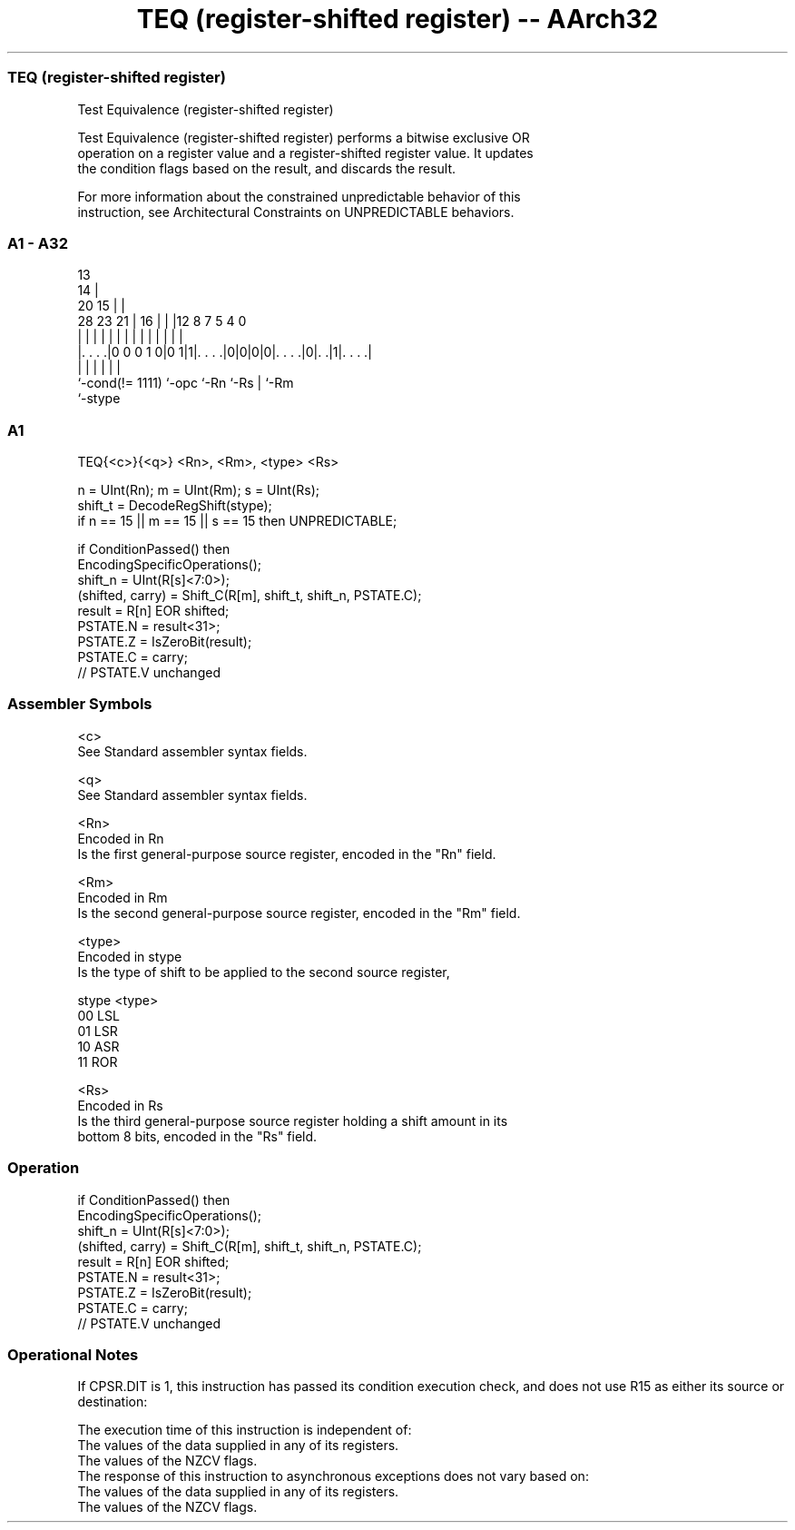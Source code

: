 .nh
.TH "TEQ (register-shifted register) -- AArch32" "7" " "  "instruction" "general"
.SS TEQ (register-shifted register)
 Test Equivalence (register-shifted register)

 Test Equivalence (register-shifted register) performs a bitwise exclusive OR
 operation on a register value and a register-shifted register value. It updates
 the condition flags based on the result, and discards the result.

 For more information about the constrained unpredictable behavior of this
 instruction, see Architectural Constraints on UNPREDICTABLE behaviors.



.SS A1 - A32
 
                                       13                          
                                     14 |                          
                         20        15 | |                          
         28        23  21 |      16 | | |12       8 7   5 4       0
          |         |   | |       | | | | |       | |   | |       |
  |. . . .|0 0 0 1 0|0 1|1|. . . .|0|0|0|0|. . . .|0|. .|1|. . . .|
  |                 |     |               |         |     |
  `-cond(!= 1111)   `-opc `-Rn            `-Rs      |     `-Rm
                                                    `-stype
  
  
 
.SS A1
 
 TEQ{<c>}{<q>} <Rn>, <Rm>, <type> <Rs>
 
 n = UInt(Rn);  m = UInt(Rm);  s = UInt(Rs);
 shift_t = DecodeRegShift(stype);
 if n == 15 || m == 15 || s == 15 then UNPREDICTABLE;
 
 if ConditionPassed() then
     EncodingSpecificOperations();
     shift_n = UInt(R[s]<7:0>);
     (shifted, carry) = Shift_C(R[m], shift_t, shift_n, PSTATE.C);
     result = R[n] EOR shifted;
     PSTATE.N = result<31>;
     PSTATE.Z = IsZeroBit(result);
     PSTATE.C = carry;
     // PSTATE.V unchanged
 

.SS Assembler Symbols

 <c>
  See Standard assembler syntax fields.

 <q>
  See Standard assembler syntax fields.

 <Rn>
  Encoded in Rn
  Is the first general-purpose source register, encoded in the "Rn" field.

 <Rm>
  Encoded in Rm
  Is the second general-purpose source register, encoded in the "Rm" field.

 <type>
  Encoded in stype
  Is the type of shift to be applied to the second source register,

  stype <type> 
  00    LSL    
  01    LSR    
  10    ASR    
  11    ROR    

 <Rs>
  Encoded in Rs
  Is the third general-purpose source register holding a shift amount in its
  bottom 8 bits, encoded in the "Rs" field.



.SS Operation

 if ConditionPassed() then
     EncodingSpecificOperations();
     shift_n = UInt(R[s]<7:0>);
     (shifted, carry) = Shift_C(R[m], shift_t, shift_n, PSTATE.C);
     result = R[n] EOR shifted;
     PSTATE.N = result<31>;
     PSTATE.Z = IsZeroBit(result);
     PSTATE.C = carry;
     // PSTATE.V unchanged


.SS Operational Notes

 
 If CPSR.DIT is 1, this instruction has passed its condition execution check, and does not use R15 as either its source or destination: 
 
 The execution time of this instruction is independent of: 
 The values of the data supplied in any of its registers.
 The values of the NZCV flags.
 The response of this instruction to asynchronous exceptions does not vary based on: 
 The values of the data supplied in any of its registers.
 The values of the NZCV flags.
